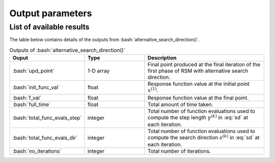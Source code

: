 .. role:: bash(code)
   :language: bash

Output parameters
===================

List of available results
--------------------------

The table below contains details of the outputs from :bash:`alternative_search_direction()`.

.. list-table:: Outputs of :bash:`alternative_search_direction()`
   :widths: 25 25 50
   :header-rows: 1

   * - Ouput
     - Type
     - Description
   * - :bash:`upd_point`
     - 1-D array
     - Final point produced at the final iteration of the first phase of RSM with alternative search direction.
   * - :bash:`init_func_val`
     - float
     - Response function value at the initial point :math:`x^{(1)}`.
   * - :bash:`f_val`
     - float
     - Response function value at the final point.
   * - :bash:`full_time`
     - float
     - Total amount of time taken.
   * - :bash:`total_func_evals_step`
     - integer
     - Total number of function evaluations used to compute the step length :math:`\gamma^{(k)}` in :eq:`sd` at each iteration.
   * - :bash:`total_func_evals_dir`
     - integer
     - Total number of function evaluations used to compute the search direction :math:`s^{(k)}` in :eq:`sd` at each iteration.
   * - :bash:`no_iterations`
     - integer
     - Total number of iterations.
